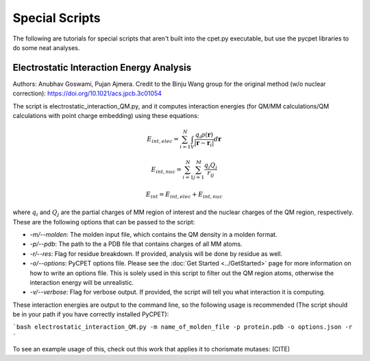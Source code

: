 Special Scripts
=================

The following are tutorials for special scripts that aren't built into the cpet.py executable, but use the pycpet libraries to do some neat analyses.

Electrostatic Interaction Energy Analysis
-------------------------------------------------
Authors: Anubhav Goswami, Pujan Ajmera. Credit to the Binju Wang group for the original method (w/o nuclear correction): https://doi.org/10.1021/acs.jpcb.3c01054

The script is electrostatic_interaction_QM.py, and it computes interaction energies (for QM/MM calculations/QM calculations with point charge embedding) using these equations:

.. math::
    E_{int,elec} = \sum_{i=1}^{N} \int_{V} \frac{q_i \rho(\mathbf{r})}{|\mathbf{r} - \mathbf{r}_i|} d\mathbf{r}
.. math::
    E_{int,nuc} = \sum_{i=1}^{N} \sum_{j=1}^{M} \frac{q_i Q_j}{r_{ij}}
.. math::
    E_int = E_{int,elec} + E_{int,nuc}

where :math:`q_i` and :math:`Q_j` are the partial charges of MM region of interest and the nuclear charges of the QM region, respectively. These are the following options that can be passed to the script:

- `-m/--molden`: The molden input file, which contains the QM density in a molden format.
- `-p/--pdb`: The path to the a PDB file that contains charges of all MM atoms.
- `-r/--res`: Flag for residue breakdown. If provided, analysis will be done by residue as well.
- `-o/--options`: PyCPET options file. Please see the :doc:`Get Started <../GetStarted>` page for more information on how to write an options file. This is solely used in this script to filter out the QM region atoms, otherwise the interaction energy will be unrealistic.
- `-v/--verbose`: Flag for verbose output. If provided, the script will tell you what interaction it is computing.

These interaction energies are output to the command line, so the following usage is recommended (The script should be in your path if you have correctly installed PyCPET):

```bash
electrostatic_interaction_QM.py -m name_of_molden_file -p protein.pdb -o options.json -r
``` 

To see an example usage of this, check out this work that applies it to chorismate mutases: (CITE)


